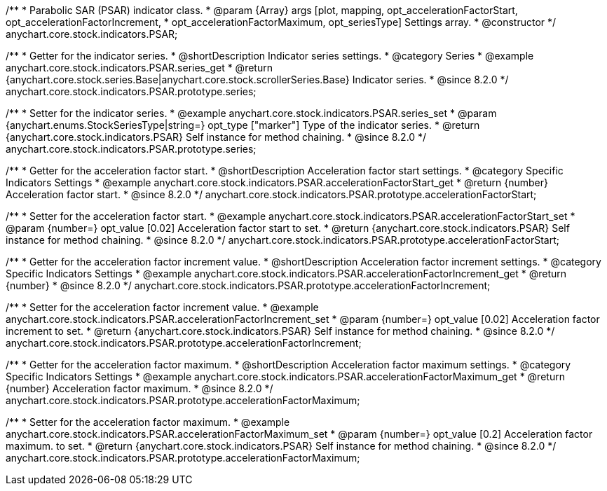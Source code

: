 /**
 * Parabolic SAR (PSAR) indicator class.
 * @param {Array} args [plot, mapping, opt_accelerationFactorStart, opt_accelerationFactorIncrement,
 * opt_accelerationFactorMaximum, opt_seriesType] Settings array.
 * @constructor
 */
anychart.core.stock.indicators.PSAR;

//----------------------------------------------------------------------------------------------------------------------
//
//  anychart.core.stock.indicators.PSAR.prototype.series
//
//----------------------------------------------------------------------------------------------------------------------

/**
 * Getter for the indicator series.
 * @shortDescription Indicator series settings.
 * @category Series
 * @example anychart.core.stock.indicators.PSAR.series_get
 * @return {anychart.core.stock.series.Base|anychart.core.stock.scrollerSeries.Base} Indicator series.
 * @since 8.2.0
 */
anychart.core.stock.indicators.PSAR.prototype.series;

/**
 * Setter for the indicator series.
 * @example anychart.core.stock.indicators.PSAR.series_set
 * @param {anychart.enums.StockSeriesType|string=} opt_type ["marker"] Type of the indicator series.
 * @return {anychart.core.stock.indicators.PSAR} Self instance for method chaining.
 * @since 8.2.0
 */
anychart.core.stock.indicators.PSAR.prototype.series;

//----------------------------------------------------------------------------------------------------------------------
//
//  anychart.core.stock.indicators.PSAR.prototype.accelerationFactorStart
//
//----------------------------------------------------------------------------------------------------------------------


/**
 * Getter for the acceleration factor start.
 * @shortDescription Acceleration factor start settings.
 * @category Specific Indicators Settings
 * @example anychart.core.stock.indicators.PSAR.accelerationFactorStart_get
 * @return {number} Acceleration factor start.
 * @since 8.2.0
 */
anychart.core.stock.indicators.PSAR.prototype.accelerationFactorStart;

/**
 * Setter for the acceleration factor start.
 * @example anychart.core.stock.indicators.PSAR.accelerationFactorStart_set
 * @param {number=} opt_value [0.02] Acceleration factor start to set.
 * @return {anychart.core.stock.indicators.PSAR} Self instance for method chaining.
 * @since 8.2.0
 */
anychart.core.stock.indicators.PSAR.prototype.accelerationFactorStart;


//----------------------------------------------------------------------------------------------------------------------
//
//  anychart.stockModule.indicators.PSAR.prototype.accelerationFactorIncrement
//
//----------------------------------------------------------------------------------------------------------------------


/**
 * Getter for the acceleration factor increment value.
 * @shortDescription Acceleration factor increment settings.
 * @category Specific Indicators Settings
 * @example anychart.core.stock.indicators.PSAR.accelerationFactorIncrement_get
 * @return {number}
 * @since 8.2.0
 */
anychart.core.stock.indicators.PSAR.prototype.accelerationFactorIncrement;

/**
 * Setter for the acceleration factor increment value.
 * @example anychart.core.stock.indicators.PSAR.accelerationFactorIncrement_set
 * @param {number=} opt_value [0.02] Acceleration factor increment to set.
 * @return {anychart.core.stock.indicators.PSAR} Self instance for method chaining.
 * @since 8.2.0
 */
anychart.core.stock.indicators.PSAR.prototype.accelerationFactorIncrement;

//----------------------------------------------------------------------------------------------------------------------
//
//  anychart.core.stock.indicators.PSAR.prototype.accelerationFactorMaximum
//
//----------------------------------------------------------------------------------------------------------------------

/**
 * Getter for the acceleration factor maximum.
 * @shortDescription Acceleration factor maximum settings.
 * @category Specific Indicators Settings
 * @example anychart.core.stock.indicators.PSAR.accelerationFactorMaximum_get
 * @return {number} Acceleration factor maximum.
 * @since 8.2.0
 */
anychart.core.stock.indicators.PSAR.prototype.accelerationFactorMaximum;

/**
 * Setter for the acceleration factor maximum.
 * @example anychart.core.stock.indicators.PSAR.accelerationFactorMaximum_set
 * @param {number=} opt_value [0.2] Acceleration factor maximum. to set.
 * @return {anychart.core.stock.indicators.PSAR} Self instance for method chaining.
 * @since 8.2.0
 */
anychart.core.stock.indicators.PSAR.prototype.accelerationFactorMaximum;
